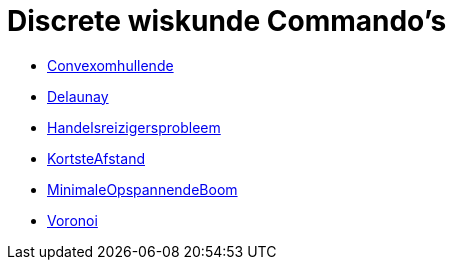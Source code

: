 = Discrete wiskunde Commando's
:page-en: commands/Discrete_Math_Commands
ifdef::env-github[:imagesdir: /nl/modules/ROOT/assets/images]

* xref:/commands/Convexomhullende.adoc[Convexomhullende]
* xref:/commands/Delaunay.adoc[Delaunay]
* xref:/commands/Handelsreizigersprobleem.adoc[Handelsreizigersprobleem]
* xref:/commands/KortsteAfstand.adoc[KortsteAfstand]
* xref:/commands/MinimaleOpspannendeBoom.adoc[MinimaleOpspannendeBoom]
* xref:/commands/Voronoi.adoc[Voronoi]
